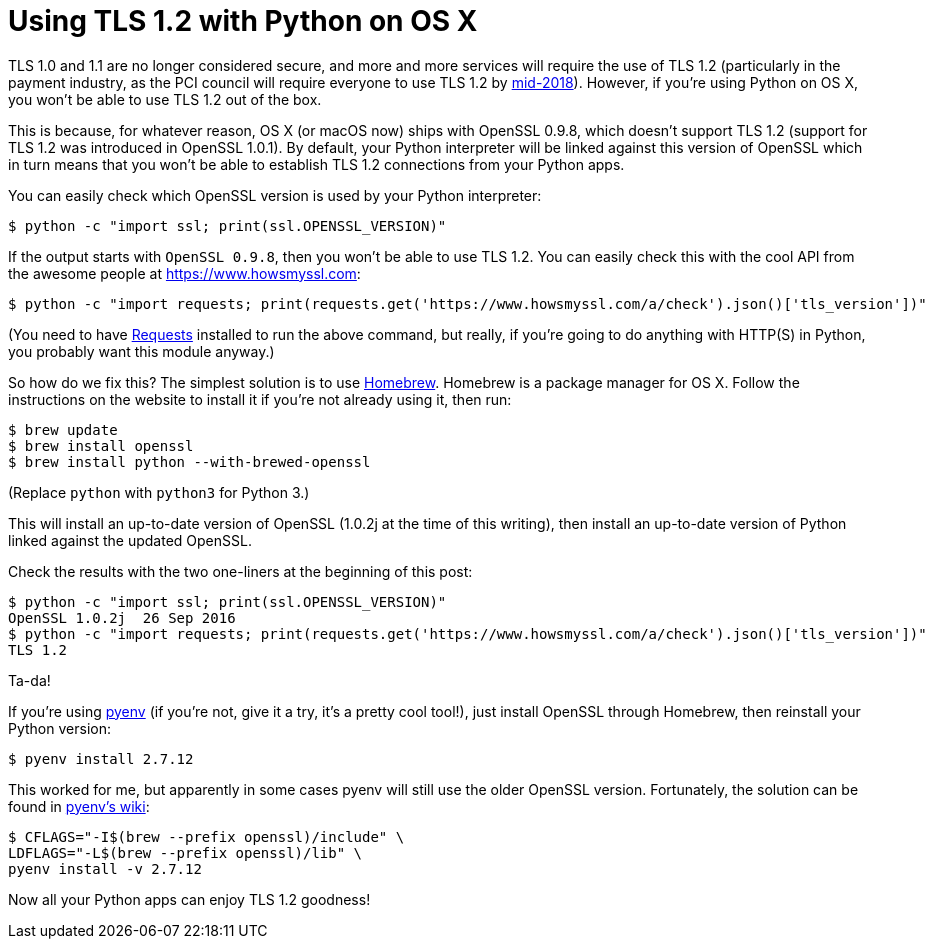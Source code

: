 = Using TLS 1.2 with Python on OS X
:published_at: 2016-10-22
:hp-tags: TLS, Python, OS X,

TLS 1.0 and 1.1 are no longer considered secure, and more and more services will require the use of TLS 1.2 (particularly in the payment industry, as the PCI council will require everyone to use TLS 1.2 by https://blog.pcisecuritystandards.org/migrating-from-ssl-and-early-tls[mid-2018]). However, if you're using Python on OS X, you won't be able to use TLS 1.2 out of the box.

This is because, for whatever reason, OS X (or macOS now) ships with OpenSSL 0.9.8, which doesn't support TLS 1.2 (support for TLS 1.2 was introduced in OpenSSL 1.0.1). By default, your Python interpreter will be linked against this version of OpenSSL which in turn means that you won't be able to establish TLS 1.2 connections from your Python apps.

You can easily check which OpenSSL version is used by your Python interpreter:

    $ python -c "import ssl; print(ssl.OPENSSL_VERSION)"

If the output starts with `OpenSSL 0.9.8`, then you won't be able to use TLS 1.2. You can easily check this with the cool API from the awesome people at https://www.howsmyssl.com:

    $ python -c "import requests; print(requests.get('https://www.howsmyssl.com/a/check').json()['tls_version'])"

(You need to have http://docs.python-requests.org[Requests] installed to run the above command, but really, if you're going to do anything with HTTP(S) in Python, you probably want this module anyway.)

So how do we fix this? The simplest solution is to use http://brew.sh[Homebrew]. Homebrew is a package manager for OS X. Follow the instructions on the website to install it if you're not already using it, then run:

    $ brew update
    $ brew install openssl
    $ brew install python --with-brewed-openssl

(Replace `python` with `python3` for Python 3.)

This will install an up-to-date version of OpenSSL (1.0.2j at the time of this writing), then install an up-to-date version of Python linked against the updated OpenSSL.

Check the results with the two one-liners at the beginning of this post:

    $ python -c "import ssl; print(ssl.OPENSSL_VERSION)"
    OpenSSL 1.0.2j  26 Sep 2016
    $ python -c "import requests; print(requests.get('https://www.howsmyssl.com/a/check').json()['tls_version'])"
    TLS 1.2

Ta-da!

If you're using https://github.com/yyuu/pyenv#simple-python-version-management-pyenv[pyenv] (if you're not, give it a try, it's a pretty cool tool!), just install OpenSSL through Homebrew, then reinstall your Python version:

    $ pyenv install 2.7.12

This worked for me, but apparently in some cases pyenv will still use the older OpenSSL version. Fortunately, the solution can be found in https://github.com/yyuu/pyenv/wiki/Common-build-problems#error-the-python-ssl-extension-was-not-compiled-missing-the-openssl-lib[pyenv's wiki]:

    $ CFLAGS="-I$(brew --prefix openssl)/include" \
    LDFLAGS="-L$(brew --prefix openssl)/lib" \
    pyenv install -v 2.7.12

Now all your Python apps can enjoy TLS 1.2 goodness!
